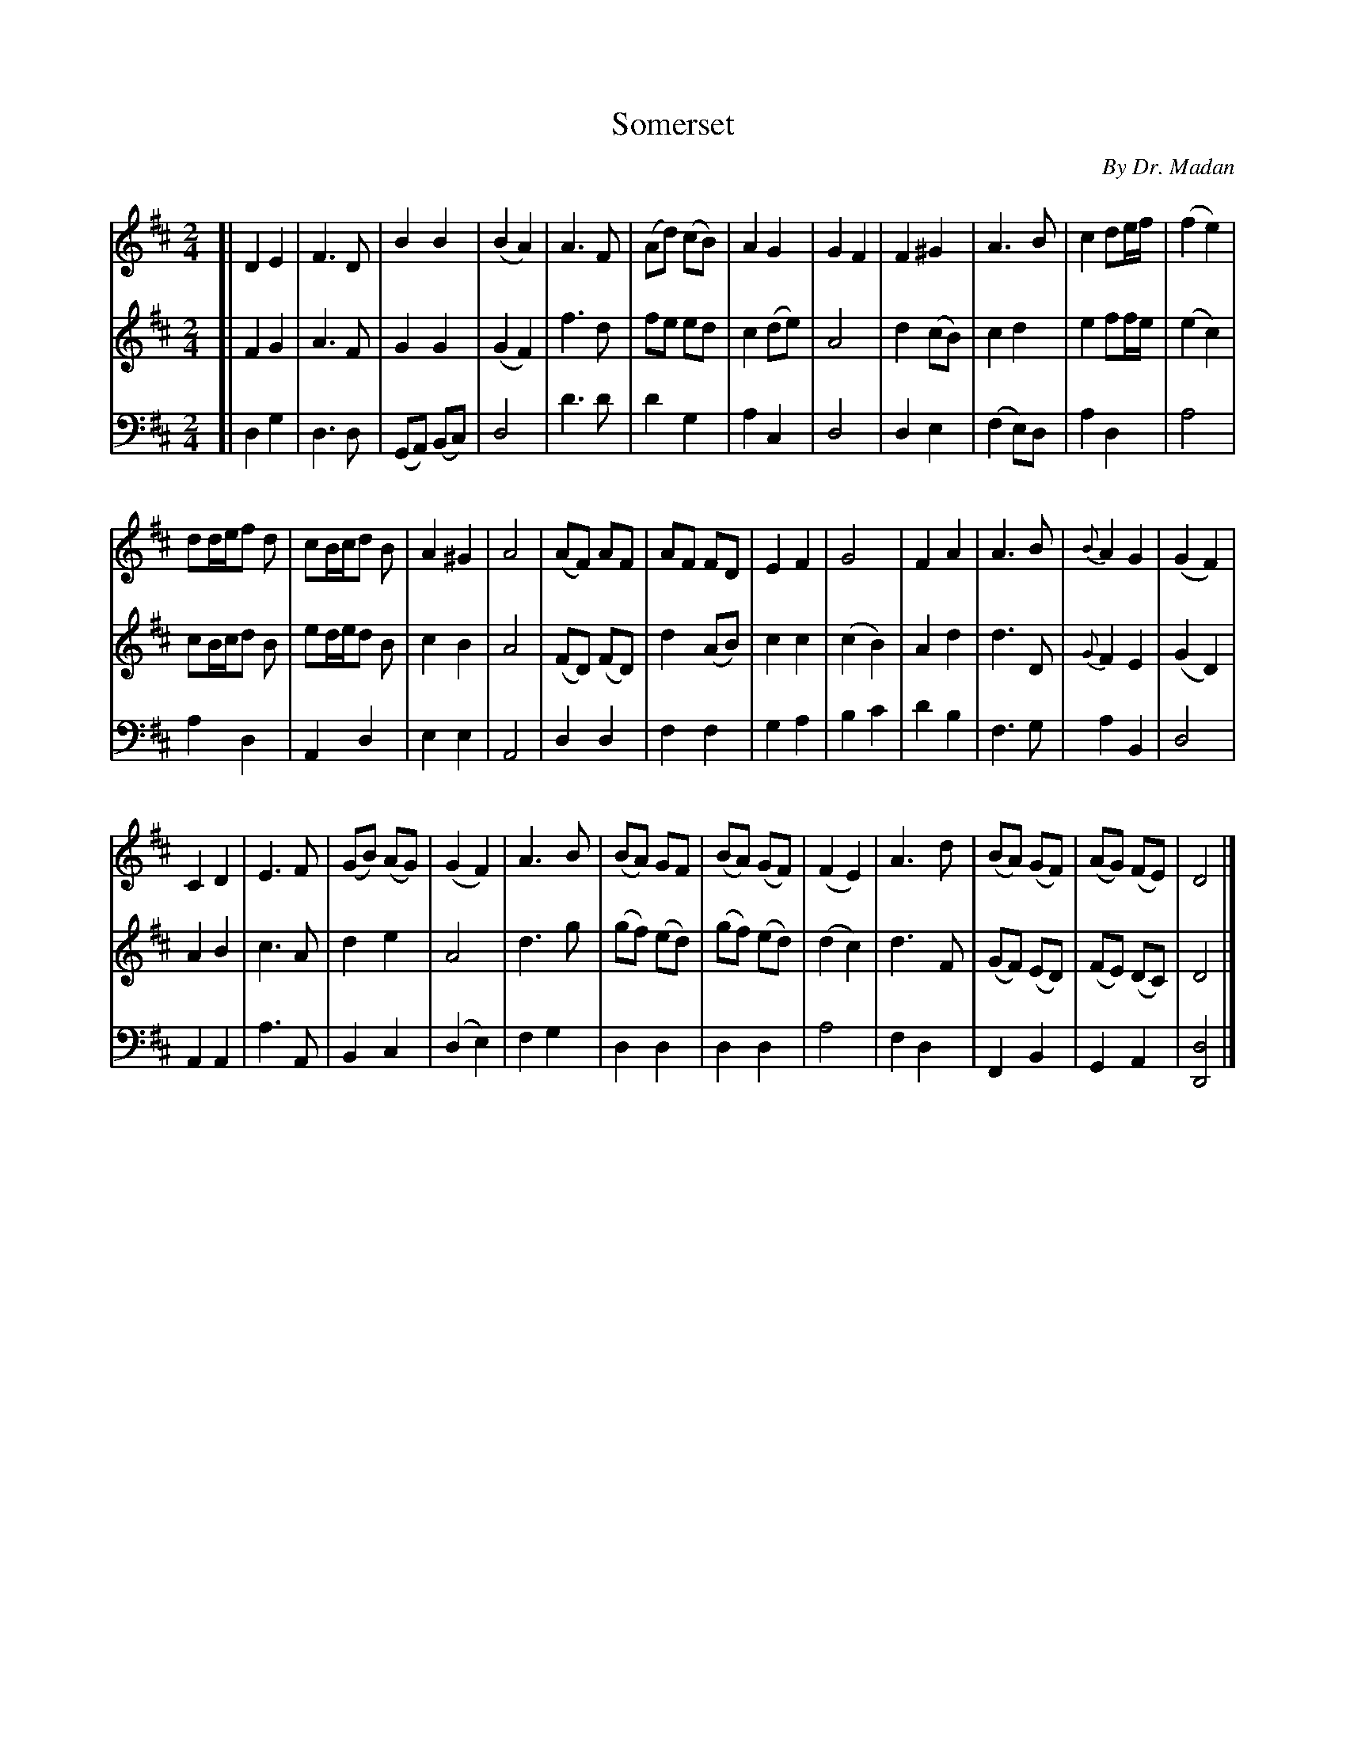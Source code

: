 X: 401
T: Somerset
C: By Dr. Madan
%R: march
N: This is version 1, for ABC software that doesn't understand long or trailing grace notes.
Z: 2017 John Chambers <jc:trillian.mit.edu>
B: John Treat - "Gamut for the Fifes", 1779, p.42 & p.43 #1
F: https://archive.org/details/GamutFortheFifes
M: 2/4
L: 1/8
K: D
% - - - - - - - - - - - - - - - - - - - - - - - - -
V: 1 staves=3
[|\
D2 E2 | F3 D | B2 B2 | (B2 A2) |\
A3 F | (Ad) (cB) | A2 G2 | G2 F2 |\
F2 ^G2 | A3 B | c2 de/f/ | (f2 e2) |
dd/e/f d | cB/c/d B | A2^G2 | A4 |\
(AF) AF | AF FD | E2 F2 | G4 |\
F2 A2 | A3 B | {B}A2 G2 | (G2 F2) |
C2 D2 | E3 F | (GB) (AG) | (G2 F2) |\
A3 B | (BA) GF | (BA) (GF) | (F2 E2) |\
A3 d | (BA) (GF) | (AG) (FE) | D4 |]
% - - - - - - - - - - - - - - - - - - - - - - - - -
V: 2 
[|\
F2 G2 | A3 F | G2 G2 | (G2 F2) | f3 d | fe ed | c2 (de) | A4 | d2 (cB) | c2 d2 | e2 ff/e/ | (e2 c2) |
cB/c/d B | ed/e/d B | c2 B2 | A4 | (FD) (FD) | d2 (AB) | c2 c2 | (c2 B2) | A2 d2 | d3 D | {G}F2 E2 |
(G2 D2) | A2 B2 | c3 A | d2 e2 | A4 | d3 g | (gf) (ed) | (gf) (ed) | (d2 c2) | d3 F | (GF) (ED) | (FE) (DC) | D4 |]
% - - - - - - - - - - - - - - - - - - - - - - - - -
V: 3 clef=bass middle=d
[|\
d2 g2 | d3 d | (GA) (Bc) | d4 | d'3 d' | d'2 g2 | a2 c2 | d4 | d2 e2 | (f2 e)d | a2 d2 | a4 |
a2 d2 | A2 d2 | e2 e2 | A4 | d2 d2 | f2 f2 | g2 a2 | b2 c'2 | d'2 b2 | f3 g | a2 B2 |
d4 | A2 A2 | a3 A | B2 c2 | (d2 e2) | f2 g2 | d2 d2 | d2 d2 | a4 | f2 d2 | F2 B2 | G2 A2 | [d4D4] |]
% - - - - - - - - - - - - - - - - - - - - - - - - -
